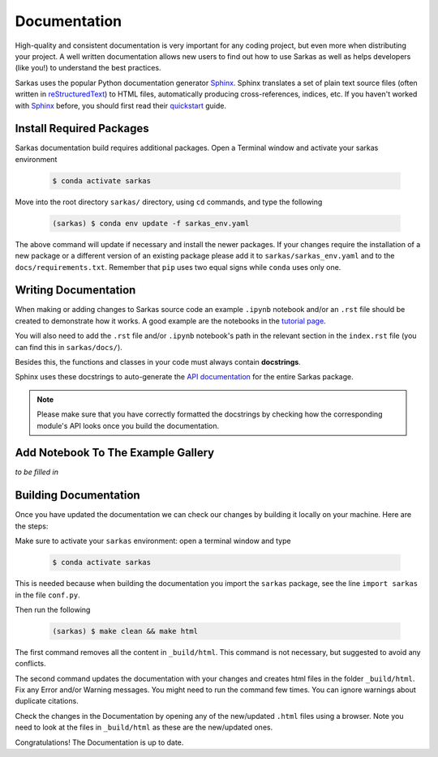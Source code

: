 *************
Documentation
*************

High-quality and consistent documentation is very important for any coding project, but even more when distributing your
project. A well written documentation allows new users to find out how to use Sarkas as well as helps developers (like you!)
to understand the best practices.

Sarkas uses the popular Python documentation generator Sphinx_.
Sphinx translates a set of plain text source files (often written in reStructuredText_) to HTML files,
automatically producing cross-references, indices, etc.
If you haven't worked with Sphinx_ before, you should first read their
`quickstart <https://www.sphinx-doc.org/en/master/usage/quickstart.html>`_ guide.

Install Required Packages
-------------------------

Sarkas documentation build requires additional packages. Open a Terminal window and activate your sarkas environment

    .. code-block:: console

        $ conda activate sarkas

Move into the root directory ``sarkas/`` directory, using ``cd`` commands, and type the following

    .. code-block:: console

        (sarkas) $ conda env update -f sarkas_env.yaml

The above command will update if necessary and install the newer packages. 
If your changes require the installation of a new package or a different version of an existing package please add it to ``sarkas/sarkas_env.yaml`` and to the ``docs/requirements.txt``. Remember that ``pip`` uses two equal signs while ``conda`` uses only one.

Writing Documentation
---------------------

When making or adding changes to Sarkas source code an example ``.ipynb`` notebook and/or an ``.rst`` file should be created to demonstrate how it works.
A good example are the notebooks in the `tutorial page <../documentation/tutorial.rst>`_.

You will also need to add the ``.rst`` file and/or ``.ipynb`` notebook's path in the relevant section in the
``index.rst`` file (you can find this in ``sarkas/docs/``).

Besides this, the functions and classes in your code must always contain **docstrings**.

Sphinx uses these docstrings to auto-generate the `API documentation <../api/api.rst>`_ for the entire Sarkas package.

.. note::

    Please make sure that you have correctly formatted the docstrings by checking how the corresponding module's API looks
    once you build the documentation.

Add Notebook To The Example Gallery
-----------------------------------

*to be filled in*


Building Documentation
----------------------

Once you have updated the documentation we can check our changes by building it locally on your machine. Here are the steps:

Make sure to activate your ``sarkas`` environment: open a terminal window and type

    .. code-block:: console

        $ conda activate sarkas

This is needed because when building the documentation you import the ``sarkas`` package, see the line ``import sarkas``  in the file ``conf.py``.

Then run the following

    .. code-block:: console

        (sarkas) $ make clean && make html

The first command removes all the content in ``_build/html``. This command is not necessary, but suggested to avoid any conflicts.

The second command updates the documentation with your changes and creates html files in the folder ``_build/html``.
Fix any Error and/or Warning messages. You might need to run the command few times.
You can ignore warnings about duplicate citations.

Check the changes in the Documentation by opening any of the new/updated ``.html`` files using a browser. Note you need to look at the files in ``_build/html`` as these are the new/updated ones.

Congratulations! The Documentation is up to date.

.. _Sphinx: https://www.sphinx-doc.org/
.. _reStructuredText: https://www.sphinx-doc.org/en/master/usage/restructuredtext/basics.html
